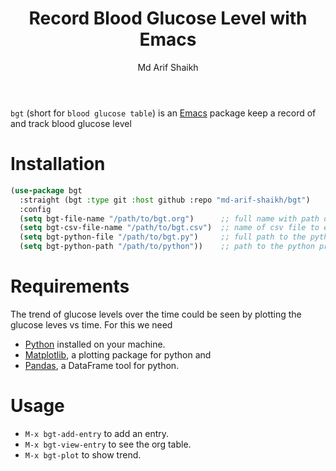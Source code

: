 #+TITLE: Record Blood Glucose Level with Emacs
#+AUTHOR: Md Arif Shaikh
#+EMAIL: arifshaikh.astro@gmail.com

~bgt~ (short for ~blood glucose table~) is an [[https://www.gnu.org/software/emacs/][Emacs]] package keep a record of and track blood glucose level
* Installation
#+BEGIN_SRC emacs-lisp
  (use-package bgt
    :straight (bgt :type git :host github :repo "md-arif-shaikh/bgt")
    :config
    (setq bgt-file-name "/path/to/bgt.org")      ;; full name with path of the org file to save the glucose levels data
    (setq bgt-csv-file-name "/path/to/bgt.csv")  ;; name of csv file to export the org table 
    (setq bgt-python-file "/path/to/bgt.py")     ;; full path to the python script that comes with the package to plot the trend of glucose levels
    (setq bgt-python-path "/path/to/python"))    ;; path to the python program that runs the python script
#+END_SRC
* Requirements
The trend of glucose levels over the time could be seen by plotting the glucose leves vs time. For this we need
- [[https://www.python.org/][Python]] installed on your machine.
- [[https://matplotlib.org/][Matplotlib]], a plotting package for python and
- [[https://pandas.pydata.org/][Pandas]], a DataFrame tool for python.

* Usage
  - ~M-x bgt-add-entry~ to add an entry.
  - ~M-x bgt-view-entry~ to see the org table.
  - ~M-x bgt-plot~ to show trend.
